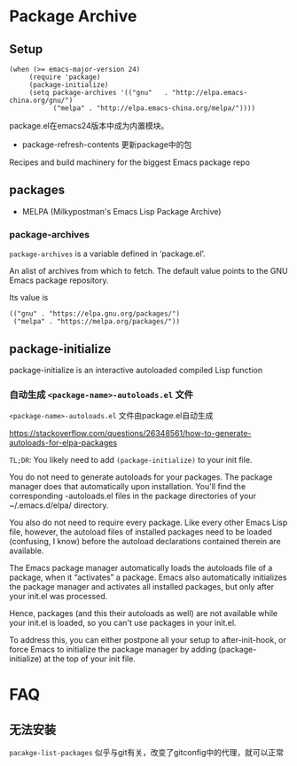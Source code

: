 * Package Archive

** Setup

#+BEGIN_SRC elisp
(when (>= emacs-major-version 24)
     (require 'package)
     (package-initialize)
     (setq package-archives '(("gnu"   . "http://elpa.emacs-china.org/gnu/")
           ("melpa" . "http://elpa.emacs-china.org/melpa/"))))
#+END_SRC

package.el在emacs24版本中成为内置模块。

  - package-refresh-contents 更新package中的包

Recipes and build machinery for the biggest Emacs package repo


** packages

- MELPA (Milkypostman's Emacs Lisp Package Archive)


*** package-archives

~package-archives~ is a variable defined in ‘package.el’.

An alist of archives from which to fetch. The default value points to the GNU Emacs package repository.

Its value is
#+BEGIN_SRC elisp
(("gnu" . "https://elpa.gnu.org/packages/")
 ("melpa" . "https://melpa.org/packages/"))
#+END_SRC



** package-initialize

package-initialize is an interactive autoloaded compiled Lisp function

*** 自动生成 ~<package-name>-autoloads.el~ 文件

~<package-name>-autoloads.el~ 文件由package.el自动生成

https://stackoverflow.com/questions/26348561/how-to-generate-autoloads-for-elpa-packages

~TL;DR~: You likely need to add ~(package-initialize)~ to your init file.

You do not need to generate autoloads for your packages. The package manager does that automatically upon installation. You'll find the corresponding -autoloads.el files in the package directories of your ~/.emacs.d/elpa/ directory.

You also do not need to require every package. Like every other Emacs Lisp file, however, the autoload files of installed packages need to be loaded (confusing, I know) before the autoload declarations contained therein are available.

The Emacs package manager automatically loads the autoloads file of a package, when it “activates” a package. Emacs also automatically initializes the package manager and activates all installed packages, but only after your init.el was processed.

Hence, packages (and this their autoloads as well) are not available while your init.el is loaded, so you can't use packages in your init.el.

To address this, you can either postpone all your setup to after-init-hook, or force Emacs to initialize the package manager by adding (package-initialize) at the top of your init file.


* FAQ

** 无法安装

~pacakge-list-packages~ 似乎与git有关，改变了gitconfig中的代理，就可以正常
